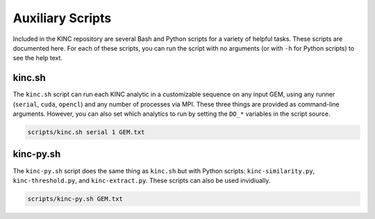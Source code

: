 Auxiliary Scripts
=================

Included in the KINC repository are several Bash and Python scripts for a variety of helpful tasks. These scripts are documented here. For each of these scripts, you can run the script with no arguments (or with ``-h`` for Python scripts) to see the help text.

kinc.sh
-------

The ``kinc.sh`` script can run each KINC analytic in a customizable sequence on any input GEM, using any runner (``serial``, ``cuda``, ``opencl``) and any number of processes via MPI. These three things are provided as command-line arguments. However, you can also set which analytics to run by setting the ``DO_*`` variables in the script source.

.. code:: bash

   scripts/kinc.sh serial 1 GEM.txt

kinc-py.sh
----------

The ``kinc-py.sh`` script does the same thing as ``kinc.sh`` but with Python scripts: ``kinc-similarity.py``, ``kinc-threshold.py``, and ``kinc-extract.py``. These scripts can also be used invidiually.

.. code:: bash

   scripts/kinc-py.sh GEM.txt
